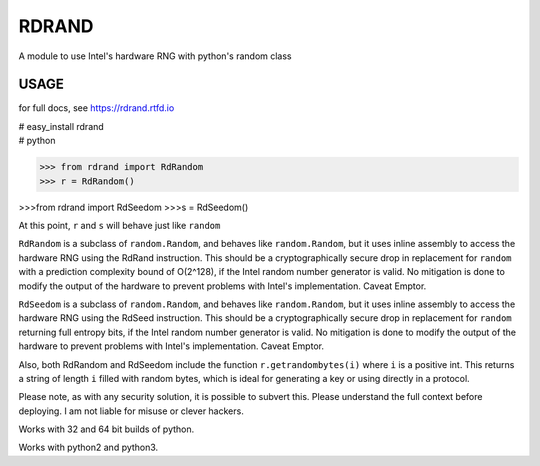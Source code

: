RDRAND
------

A module to use Intel's hardware RNG with python's random class

USAGE
=====

for full docs, see https://rdrand.rtfd.io

| # easy_install rdrand
| # python

>>> from rdrand import RdRandom
>>> r = RdRandom()

>>>from rdrand import RdSeedom
>>>s = RdSeedom()

At this point, ``r`` and ``s`` will behave just like ``random``

``RdRandom`` is a subclass of ``random.Random``, and behaves like ``random.Random``, but it uses inline assembly to access the hardware RNG using the RdRand instruction. This should be a cryptographically secure drop in replacement for ``random`` with a prediction complexity bound of O(2^128), if the Intel random number generator is valid. No mitigation is done to modify the output of the hardware to prevent problems with Intel's implementation. Caveat Emptor.

``RdSeedom`` is a subclass of ``random.Random``, and behaves like ``random.Random``, but it uses inline assembly to access the hardware RNG using the RdSeed instruction. This should be a cryptographically secure drop in replacement for ``random`` returning full entropy bits, if the Intel random number generator is valid. No mitigation is done to modify the output of the hardware to prevent problems with Intel's implementation. Caveat Emptor.

Also, both RdRandom and RdSeedom include the function ``r.getrandombytes(i)`` where ``i`` is a positive int. This returns a string of length ``i`` filled with random bytes, which is ideal for generating a key or using directly in a protocol.

Please note, as with any security solution, it is possible to subvert this. Please understand the full context before deploying. I am not liable for misuse or clever hackers.

Works with 32 and 64 bit builds of python.

Works with python2 and python3.

